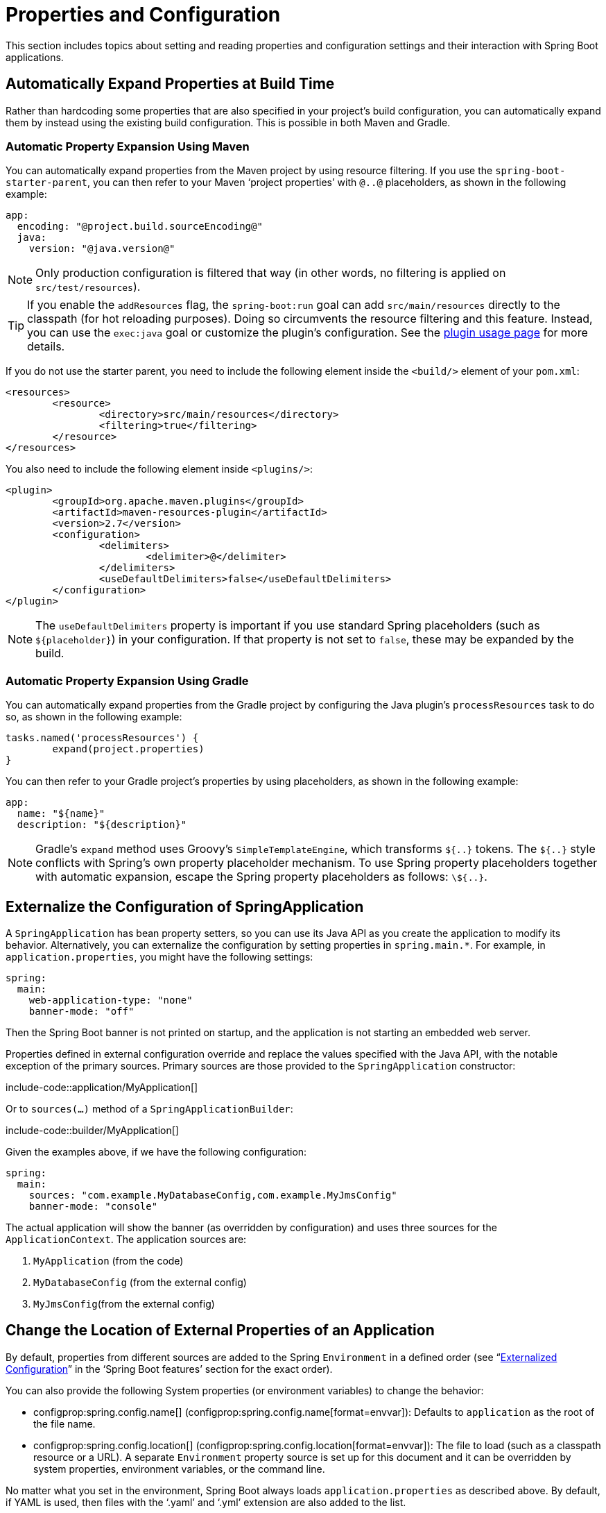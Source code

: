 [[howto.properties-and-configuration]]
= Properties and Configuration

This section includes topics about setting and reading properties and configuration settings and their interaction with Spring Boot applications.



[[howto.properties-and-configuration.expand-properties]]
== Automatically Expand Properties at Build Time
Rather than hardcoding some properties that are also specified in your project's build configuration, you can automatically expand them by instead using the existing build configuration.
This is possible in both Maven and Gradle.



[[howto.properties-and-configuration.expand-properties.maven]]
=== Automatic Property Expansion Using Maven
You can automatically expand properties from the Maven project by using resource filtering.
If you use the `spring-boot-starter-parent`, you can then refer to your Maven '`project properties`' with `@..@` placeholders, as shown in the following example:

[source,yaml,indent=0,subs="verbatim",configblocks]
----
	app:
	  encoding: "@project.build.sourceEncoding@"
	  java:
	    version: "@java.version@"
----

NOTE: Only production configuration is filtered that way (in other words, no filtering is applied on `src/test/resources`).

TIP: If you enable the `addResources` flag, the `spring-boot:run` goal can add `src/main/resources` directly to the classpath (for hot reloading purposes).
Doing so circumvents the resource filtering and this feature.
Instead, you can use the `exec:java` goal or customize the plugin's configuration.
See the xref:maven-plugin:using.adoc[plugin usage page] for more details.

If you do not use the starter parent, you need to include the following  element inside the `<build/>` element of your `pom.xml`:

[source,xml,indent=0,subs="verbatim"]
----
	<resources>
		<resource>
			<directory>src/main/resources</directory>
			<filtering>true</filtering>
		</resource>
	</resources>
----

You also need to include the following element inside `<plugins/>`:

[source,xml,indent=0,subs="verbatim"]
----
	<plugin>
		<groupId>org.apache.maven.plugins</groupId>
		<artifactId>maven-resources-plugin</artifactId>
		<version>2.7</version>
		<configuration>
			<delimiters>
				<delimiter>@</delimiter>
			</delimiters>
			<useDefaultDelimiters>false</useDefaultDelimiters>
		</configuration>
	</plugin>
----

NOTE: The `useDefaultDelimiters` property is important if you use standard Spring placeholders (such as `$\{placeholder}`) in your configuration.
If that property is not set to `false`, these may be expanded by the build.



[[howto.properties-and-configuration.expand-properties.gradle]]
=== Automatic Property Expansion Using Gradle
You can automatically expand properties from the Gradle project by configuring the Java plugin's `processResources` task to do so, as shown in the following example:

[source,gradle,indent=0,subs="verbatim"]
----
	tasks.named('processResources') {
		expand(project.properties)
	}
----

You can then refer to your Gradle project's properties by using placeholders, as shown in the following example:

[source,yaml,indent=0,subs="verbatim",configblocks]
----
	app:
	  name: "${name}"
	  description: "${description}"
----

NOTE: Gradle's `expand` method uses Groovy's `SimpleTemplateEngine`, which transforms `${..}` tokens.
The `${..}` style conflicts with Spring's own property placeholder mechanism.
To use Spring property placeholders together with automatic expansion, escape the Spring property placeholders as follows: `\${..}`.



[[howto.properties-and-configuration.externalize-configuration]]
== Externalize the Configuration of SpringApplication
A `SpringApplication` has bean property setters, so you can use its Java API as you create the application to modify its behavior.
Alternatively, you can externalize the configuration by setting properties in `+spring.main.*+`.
For example, in `application.properties`, you might have the following settings:

[source,yaml,indent=0,subs="verbatim",configprops,configblocks]
----
	spring:
	  main:
	    web-application-type: "none"
	    banner-mode: "off"
----

Then the Spring Boot banner is not printed on startup, and the application is not starting an embedded web server.

Properties defined in external configuration override and replace the values specified with the Java API, with the notable exception of the primary sources.
Primary sources are those provided to the `SpringApplication` constructor:

include-code::application/MyApplication[]

Or to `sources(...)` method of a `SpringApplicationBuilder`:

include-code::builder/MyApplication[]

Given the examples above, if we have the following configuration:

[source,yaml,indent=0,subs="verbatim",configprops,configblocks]
----
	spring:
	  main:
	    sources: "com.example.MyDatabaseConfig,com.example.MyJmsConfig"
	    banner-mode: "console"
----

The actual application will show the banner (as overridden by configuration) and uses three sources for the `ApplicationContext`.
The application sources are:

. `MyApplication` (from the code)
. `MyDatabaseConfig` (from the external config)
. `MyJmsConfig`(from the external config)



[[howto.properties-and-configuration.external-properties-location]]
== Change the Location of External Properties of an Application
By default, properties from different sources are added to the Spring `Environment` in a defined order (see "`xref:reference:features/external-config.adoc[Externalized Configuration]`" in the '`Spring Boot features`' section for the exact order).

You can also provide the following System properties (or environment variables) to change the behavior:

* configprop:spring.config.name[] (configprop:spring.config.name[format=envvar]): Defaults to `application` as the root of the file name.
* configprop:spring.config.location[] (configprop:spring.config.location[format=envvar]): The file to load (such as a classpath resource or a URL).
  A separate `Environment` property source is set up for this document and it can be overridden by system properties, environment variables, or the command line.

No matter what you set in the environment, Spring Boot always loads `application.properties` as described above.
By default, if YAML is used, then files with the '`.yaml`' and '`.yml`' extension are also added to the list.

TIP: If you want detailed information about the files that are being loaded you can xref:reference:features/logging.adoc#features.logging.log-levels[set the logging level] of `org.springframework.boot.context.config` to `trace`.



[[howto.properties-and-configuration.short-command-line-arguments]]
== Use '`Short`' Command Line Arguments
Some people like to use (for example) `--port=9000` instead of `--server.port=9000` to set configuration properties on the command line.
You can enable this behavior by using placeholders in `application.properties`, as shown in the following example:

[source,yaml,indent=0,subs="verbatim",configprops,configblocks]
----
	server:
	  port: "${port:8080}"
----

TIP: If you inherit from the `spring-boot-starter-parent` POM, the default filter token of the `maven-resources-plugins` has been changed from `+${*}+` to `@` (that is, `@maven.token@` instead of `${maven.token}`) to prevent conflicts with Spring-style placeholders.
If you have enabled Maven filtering for the `application.properties` directly, you may want to also change the default filter token to use https://maven.apache.org/plugins/maven-resources-plugin/resources-mojo.html#delimiters[other delimiters].

NOTE: In this specific case, the port binding works in a PaaS environment such as Heroku or Cloud Foundry.
In those two platforms, the `PORT` environment variable is set automatically and Spring can bind to capitalized synonyms for `Environment` properties.



[[howto.properties-and-configuration.yaml]]
== Use YAML for External Properties
YAML is a superset of JSON and, as such, is a convenient syntax for storing external properties in a hierarchical format, as shown in the following example:

[source,yaml,indent=0,subs="verbatim"]
----
	spring:
	  application:
	    name: "cruncher"
	  datasource:
	    driver-class-name: "com.mysql.jdbc.Driver"
	    url: "jdbc:mysql://localhost/test"
	server:
	  port: 9000
----

Create a file called `application.yaml` and put it in the root of your classpath.
Then add `snakeyaml` to your dependencies (Maven coordinates `org.yaml:snakeyaml`, already included if you use the `spring-boot-starter`).
A YAML file is parsed to a Java `Map<String,Object>` (like a JSON object), and Spring Boot flattens the map so that it is one level deep and has period-separated keys, as many people are used to with `Properties` files in Java.

The preceding example YAML corresponds to the following `application.properties` file:

[source,properties,indent=0,subs="verbatim",configprops]
----
	spring.application.name=cruncher
	spring.datasource.driver-class-name=com.mysql.jdbc.Driver
	spring.datasource.url=jdbc:mysql://localhost/test
	server.port=9000
----

See "`xref:reference:features/external-config.adoc#features.external-config.yaml[Working With YAML]`" in the '`Spring Boot features`' section for more information about YAML.



[[howto.properties-and-configuration.set-active-spring-profiles]]
== Set the Active Spring Profiles
The Spring `Environment` has an API for this, but you would normally set a System property (configprop:spring.profiles.active[]) or an OS environment variable (configprop:spring.profiles.active[format=envvar]).
Also, you can launch your application with a `-D` argument (remember to put it before the main class or jar archive), as follows:

[source,shell,indent=0,subs="verbatim"]
----
	$ java -jar -Dspring.profiles.active=production demo-0.0.1-SNAPSHOT.jar
----

In Spring Boot, you can also set the active profile in `application.properties`, as shown in the following example:

[source,yaml,indent=0,subs="verbatim",configprops,configblocks]
----
	spring:
	  profiles:
	    active: "production"
----

A value set this way is replaced by the System property or environment variable setting but not by the `SpringApplicationBuilder.profiles()` method.
Thus, the latter Java API can be used to augment the profiles without changing the defaults.

See "`xref:reference:features/profiles.adoc[Profiles]`" in the "`Spring Boot features`" section for more information.



[[howto.properties-and-configuration.set-default-spring-profile-name]]
== Set the Default Profile Name
The default profile is a profile that is enabled if no profile is active.
By default, the name of the default profile is `default`, but it could be changed using a System property (configprop:spring.profiles.default[]) or an OS environment variable (configprop:spring.profiles.default[format=envvar]).

In Spring Boot, you can also set the default profile name in `application.properties`, as shown in the following example:

[source,yaml,indent=0,subs="verbatim",configprops,configblocks]
----
	spring:
	  profiles:
	    default: "dev"
----

See "`xref:reference:features/profiles.adoc[Profiles]`" in the "`Spring Boot features`" section for more information.



[[howto.properties-and-configuration.change-configuration-depending-on-the-environment]]
== Change Configuration Depending on the Environment
Spring Boot supports multi-document YAML and Properties files (see xref:reference:features/external-config.adoc#features.external-config.files.multi-document[Working With Multi-Document Files] for details) which can be activated conditionally based on the active profiles.

If a document contains a `spring.config.activate.on-profile` key, then the profiles value (a comma-separated list of profiles or a profile expression) is fed into the Spring `Environment.acceptsProfiles()` method.
If the profile expression matches then that document is included in the final merge (otherwise, it is not), as shown in the following example:

[source,yaml,indent=0,subs="verbatim,attributes",configprops,configblocks]
----
	server:
	  port: 9000
	---
	spring:
	  config:
	    activate:
	      on-profile: "development"
	server:
	  port: 9001
	---
	spring:
	  config:
	    activate:
	      on-profile: "production"
	server:
	  port: 0
----

In the preceding example, the default port is 9000.
However, if the Spring profile called '`development`' is active, then the port is 9001.
If '`production`' is active, then the port is 0.

NOTE: The documents are merged in the order in which they are encountered.
Later values override earlier values.



[[howto.properties-and-configuration.discover-build-in-options-for-external-properties]]
== Discover Built-in Options for External Properties
Spring Boot binds external properties from `application.properties` (or YAML files and other places) into an application at runtime.
There is not (and technically cannot be) an exhaustive list of all supported properties in a single location, because contributions can come from additional jar files on your classpath.

A running application with the Actuator features has a `configprops` endpoint that shows all the bound and bindable properties available through `@ConfigurationProperties`.

The appendix includes an xref:ROOT:application-properties.adoc[`application.properties`] example with a list of the most common properties supported by Spring Boot.
The definitive list comes from searching the source code for `@ConfigurationProperties` and `@Value` annotations as well as the occasional use of `Binder`.
For more about the exact ordering of loading properties, see "xref:reference:features/external-config.adoc[Externalized Configuration]".

